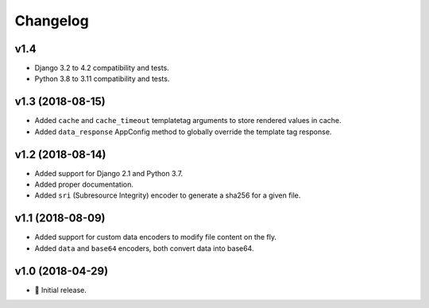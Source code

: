 =========
Changelog
=========

v1.4
====

- Django 3.2 to 4.2 compatibility and tests.
- Python 3.8 to 3.11 compatibility and tests.

v1.3 (2018-08-15)
=================

- Added ``cache`` and ``cache_timeout`` templatetag arguments to store rendered
  values in cache.
- Added ``data_response`` AppConfig method to globally override the template
  tag response.

v1.2 (2018-08-14)
=================

- Added support for Django 2.1 and Python 3.7.
- Added proper documentation.
- Added ``sri`` (Subresource Integrity) encoder to generate a sha256 for a
  given file.

v1.1 (2018-08-09)
=================

- Added support for custom data encoders to modify file content on the fly.
- Added ``data`` and ``base64`` encoders, both convert data into base64.

v1.0 (2018-04-29)
=================

- 🌟 Initial release.
